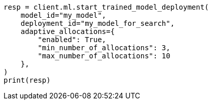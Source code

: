 // This file is autogenerated, DO NOT EDIT
// ml/trained-models/apis/start-trained-model-deployment.asciidoc:228

[source, python]
----
resp = client.ml.start_trained_model_deployment(
    model_id="my_model",
    deployment_id="my_model_for_search",
    adaptive_allocations={
        "enabled": True,
        "min_number_of_allocations": 3,
        "max_number_of_allocations": 10
    },
)
print(resp)
----
